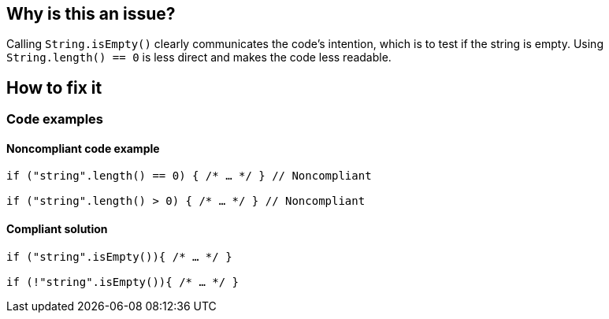 == Why is this an issue?

Calling `String.isEmpty()` clearly communicates the code's intention, which is to test if the string is empty. Using `String.length() == 0` is less direct and makes the code less readable.

== How to fix it

=== Code examples

==== Noncompliant code example
[source,java,diff-id=1,diff-type=noncompliant]
----
if ("string".length() == 0) { /* … */ } // Noncompliant

if ("string".length() > 0) { /* … */ } // Noncompliant
----

==== Compliant solution
[source,java,diff-id=1,diff-type=compliant]
----
if ("string".isEmpty()){ /* … */ }

if (!"string".isEmpty()){ /* … */ }
----
